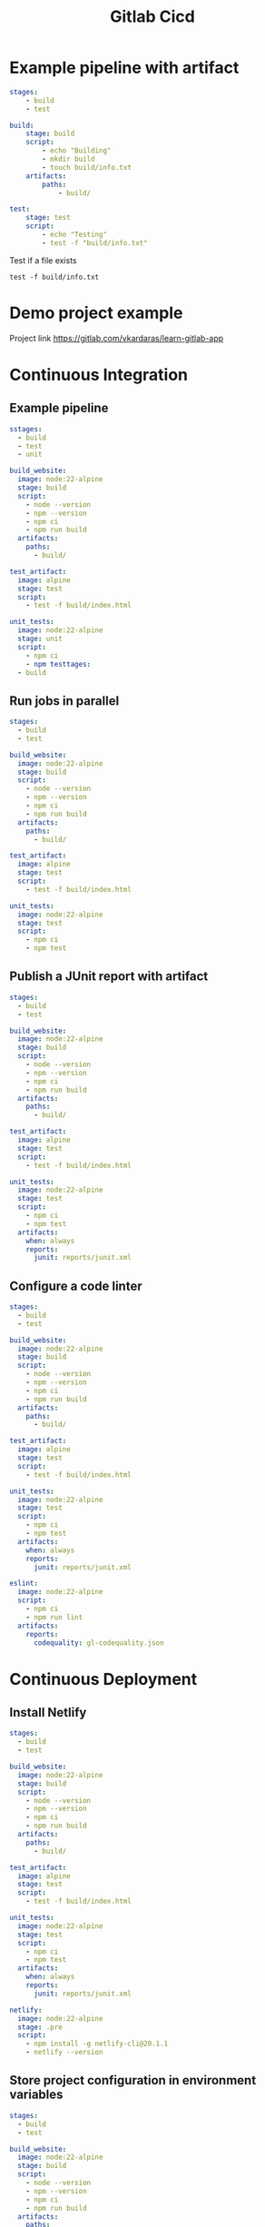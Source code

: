 #+title: Gitlab Cicd

* Example pipeline with artifact

#+begin_src yaml
stages:
    - build
    - test

build:
    stage: build
    script:
        - echo "Building"
        - mkdir build
        - touch build/info.txt
    artifacts:
        paths:
            - build/

test:
    stage: test
    script:
        - echo "Testing"
        - test -f "build/info.txt"
#+end_src

Test if a file exists
#+begin_src shell
test -f build/info.txt
#+end_src

* Demo project example

Project link
https://gitlab.com/vkardaras/learn-gitlab-app

* Continuous Integration
** Example pipeline
#+begin_src yaml
sstages:
  - build
  - test
  - unit

build_website:
  image: node:22-alpine
  stage: build
  script:
    - node --version
    - npm --version
    - npm ci
    - npm run build
  artifacts:
    paths: 
      - build/

test_artifact:
  image: alpine
  stage: test
  script:
    - test -f build/index.html

unit_tests:
  image: node:22-alpine
  stage: unit
  script:
    - npm ci
    - npm testtages:
  - build
#+end_src

** Run jobs in parallel
#+begin_src yaml
stages:
  - build
  - test

build_website:
  image: node:22-alpine
  stage: build
  script:
    - node --version
    - npm --version
    - npm ci
    - npm run build
  artifacts:
    paths: 
      - build/

test_artifact:
  image: alpine
  stage: test
  script:
    - test -f build/index.html

unit_tests:
  image: node:22-alpine
  stage: test
  script:
    - npm ci
    - npm test
#+end_src

** Publish a JUnit report with artifact
#+begin_src yaml
stages:
  - build
  - test

build_website:
  image: node:22-alpine
  stage: build
  script:
    - node --version
    - npm --version
    - npm ci
    - npm run build
  artifacts:
    paths: 
      - build/

test_artifact:
  image: alpine
  stage: test
  script:
    - test -f build/index.html

unit_tests:
  image: node:22-alpine
  stage: test
  script:
    - npm ci
    - npm test
  artifacts:
    when: always
    reports:
      junit: reports/junit.xml
#+end_src

** Configure a code linter
#+begin_src yaml
stages:
  - build
  - test

build_website:
  image: node:22-alpine
  stage: build
  script:
    - node --version
    - npm --version
    - npm ci
    - npm run build
  artifacts:
    paths: 
      - build/

test_artifact:
  image: alpine
  stage: test
  script:
    - test -f build/index.html

unit_tests:
  image: node:22-alpine
  stage: test
  script:
    - npm ci
    - npm test
  artifacts:
    when: always
    reports:
      junit: reports/junit.xml

eslint:
  image: node:22-alpine
  script:
    - npm ci
    - npm run lint
  artifacts:
    reports:
      codequality: gl-codequality.json
#+end_src

* Continuous Deployment
** Install Netlify
#+begin_src yaml
stages:
  - build
  - test

build_website:
  image: node:22-alpine
  stage: build
  script:
    - node --version
    - npm --version
    - npm ci
    - npm run build
  artifacts:
    paths: 
      - build/

test_artifact:
  image: alpine
  stage: test
  script:
    - test -f build/index.html

unit_tests:
  image: node:22-alpine
  stage: test
  script:
    - npm ci
    - npm test
  artifacts:
    when: always
    reports:
      junit: reports/junit.xml

netlify:
  image: node:22-alpine
  stage: .pre
  script:
    - npm install -g netlify-cli@20.1.1
    - netlify --version
#+end_src

** Store project configuration in environment variables
#+begin_src yaml
stages:
  - build
  - test

build_website:
  image: node:22-alpine
  stage: build
  script:
    - node --version
    - npm --version
    - npm ci
    - npm run build
  artifacts:
    paths: 
      - build/

test_artifact:
  image: alpine
  stage: test
  script:
    - test -f build/index.html

unit_tests:
  image: node:22-alpine
  stage: test
  script:
    - npm ci
    - npm test
  artifacts:
    when: always
    reports:
      junit: reports/junit.xml

netlify:
  image: node:22-alpine
  stage: .pre
  variables:
    NETLIFY_SITE_ID: 'a1582667-4e53-4bb4-8eaa-1af0768302a2'
  script:
    - npm install -g netlify-cli@20.1.1
    - netlify --version
    - echo "Deploying to site id $NETLIFY_SITE_ID"
#+end_src

** Deploy to production
#+begin_src yaml
stages:
  - build
  - test
  - deploy

build_website:
  image: node:22-alpine
  stage: build
  script:
    - node --version
    - npm --version
    - npm ci
    - npm run build
  artifacts:
    paths: 
      - build/

test_artifact:
  image: alpine
  stage: test
  script:
    - test -f build/index.html

unit_tests:
  image: node:22-alpine
  stage: test
  script:
    - npm ci
    - npm test
  artifacts:
    when: always
    reports:
      junit: reports/junit.xml

netlify:
  image: node:22-alpine
  stage: deploy
  variables:
    NETLIFY_SITE_ID: 'a1582667-4e53-4bb4-8eaa-1af0768302a2'
  script:
    - npm install -g netlify-cli@20.1.1
    - netlify --version
    - netlify status
    - echo "Deploying to site id $NETLIFY_SITE_ID"
    - netlify deploy --prod --dir build
#+end_src

** Conditional job execution with rules
#+begin_src yaml
stages:
  - build
  - test
  - deploy

build_website:
  image: node:22-alpine
  stage: build
  script:
    - node --version
    - npm --version
    - npm ci
    - npm run build
  artifacts:
    paths: 
      - build/

test_artifact:
  image: alpine
  stage: test
  script:
    - test -f build/index.html

unit_tests:
  image: node:22-alpine
  stage: test
  script:
    - npm ci
    - npm test
  artifacts:
    when: always
    reports:
      junit: reports/junit.xml

netlify:
  image: node:22-alpine
  stage: deploy
  rules:
    - if: $CI_COMMIT_REF_NAME == $CI_DEFAULT_BRANCH
  variables:
    NETLIFY_SITE_ID: 'a1582667-4e53-4bb4-8eaa-1af0768302a2'
  script:
    - npm install -g netlify-cli@20.1.1
    - netlify --version
    - netlify status
    - echo "Deploying to site id $NETLIFY_SITE_ID"
    - netlify deploy --prod --dir build
#+end_src

** Scripts: before_script and after_script
#+begin_src yaml
stages:
  - build
  - test
  - deploy

build_website:
  image: node:22-alpine
  stage: build
  script:
    - node --version
    - npm --version
    - npm ci
    - npm run build
  artifacts:
    paths: 
      - build/

test_artifact:
  image: alpine
  stage: test
  script:
    - test -f build/index.html

unit_tests:
  image: node:22-alpine
  stage: test
  script:
    - npm ci
    - npm test
  artifacts:
    when: always
    reports:
      junit: reports/junit.xml

netlify:
  image: node:22-alpine
  stage: deploy
  rules:
    - if: $CI_COMMIT_REF_NAME == $CI_DEFAULT_BRANCH
  variables:
    NETLIFY_SITE_ID: 'a1582667-4e53-4bb4-8eaa-1af0768302a2'
  before_script: 
    - npm install -g netlify-cli@20.1.1
    - apk add curl
  script:
    - netlify --version
    - netlify status
    - echo "Deploying to site id $NETLIFY_SITE_ID"
    - netlify deploy --prod --dir build
    - curl 'https://ocd-learn-gitlab.netlify.app' | grep 'GitLab'
#+end_src

** Deploy to the staging environment
#+begin_src yaml
variables:
  NETLIFY_SITE_ID: 'a1582667-4e53-4bb4-8eaa-1af0768302a2'

stages:
  - build
  - test
  - deploy_staging
  - deploy_prod

build_website:
  image: node:22-alpine
  stage: build
  script:
    - node --version
    - npm --version
    - npm ci
    - npm run build
  artifacts:
    paths: 
      - build/

test_artifact:
  image: alpine
  stage: test
  script:
    - test -f build/index.html

unit_tests:
  image: node:22-alpine
  stage: test
  script:
    - npm ci
    - npm test
  artifacts:
    when: always
    reports:
      junit: reports/junit.xml

netlify_staging:
  image: node:22-alpine
  stage: deploy_staging
  rules:
    - if: $CI_COMMIT_REF_NAME == $CI_DEFAULT_BRANCH
  before_script: 
    - npm install -g netlify-cli
    - apk add curl
  script:
    - netlify --version
    - netlify status
    - echo "Deploying to site id $NETLIFY_SITE_ID"
    - netlify deploy --alias staging --dir build
    - curl 'https://staging--ocd-learn-gitlab.netlify.app' | grep 'GitLab'

netlify_prod:
  image: node:22-alpine
  stage: deploy_prod
  rules:
    - if: $CI_COMMIT_REF_NAME == $CI_DEFAULT_BRANCH
  before_script: 
    - npm install -g netlify-cli@20.1.1
    - apk add curl
  script:
    - netlify --version
    - netlify status
    - echo "Deploying to site id $NETLIFY_SITE_ID"
    - netlify deploy --prod --dir build
    - curl 'https://ocd-learn-gitlab.netlify.app' | grep 'GitLab'
#+end_src

** Manual approval step before deploying to production
#+begin_src yaml
netlify_prod:
  image: node:22-alpine
  stage: deploy_prod
  when: manual
  rules:
    - if: $CI_COMMIT_REF_NAME == $CI_DEFAULT_BRANCH
  before_script: 
    - npm install -g netlify-cli@20.1.1
    - apk add curl
  script:
    - netlify --version
    - netlify status
    - echo "Deploying to site id $NETLIFY_SITE_ID"
    - netlify deploy --prod --dir build
    - curl 'https://ocd-learn-gitlab.netlify.app' | grep 'GitLab'
#+end_src
